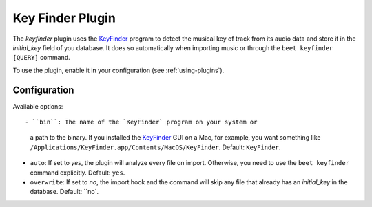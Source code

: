 Key Finder Plugin
=================

The `keyfinder` plugin uses the `KeyFinder`_ program to detect the
musical key of track from its audio data and store it in the
`initial_key` field of you database.  It does so
automatically when importing music or through the ``beet keyfinder
[QUERY]`` command.

To use the plugin, enable it in your configuration (see
:ref:`using-plugins`).

Configuration
-------------

Available options::

- ``bin``: The name of the `KeyFinder` program on your system or
  a path to the binary. If you installed the `KeyFinder`_ GUI on a Mac, for
  example, you want something like
  ``/Applications/KeyFinder.app/Contents/MacOS/KeyFinder``.
  Default: ``KeyFinder``.
- ``auto``: If set to `yes`, the plugin will analyze every file on
  import. Otherwise, you need to use the ``beet keyfinder`` command
  explicitly. Default: ``yes``.
- ``overwrite``: If set to `no`, the import hook and the command will skip
  any file that already has an `initial_key` in the database. Default: ``no`.

.. _KeyFinder: http://www.ibrahimshaath.co.uk/keyfinder/
